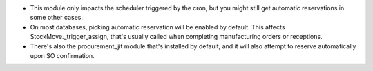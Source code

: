 * This module only impacts the scheduler triggered by the cron, but you might still get automatic reservations in some other cases.
* On most databases, picking automatic reservation will be enabled by default. This affects StockMove._trigger_assign, that's usually called when completing manufacturing orders or receptions.
* There's also the procurement_jit module that's installed by default, and it will also attempt to reserve automatically upon SO confirmation.
